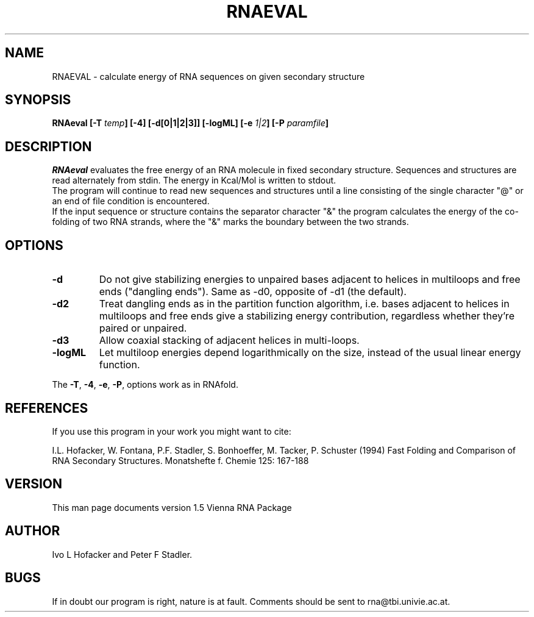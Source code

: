 .\" .ER
.TH "RNAEVAL" "l" "" "Ivo Hofacker" "Vienna RNA"
.SH "NAME"
RNAEVAL \- calculate energy of RNA sequences on given secondary structure
.SH "SYNOPSIS"
\fBRNAeval [\-T \fItemp\fP] [\-4] [\-d[0|1|2|3]] [\-logML] [\-e \fI1|2\fP] [\-P \fIparamfile\fP]
.SH "DESCRIPTION"
.I RNAeval
evaluates the free energy of an RNA molecule in fixed secondary
structure. Sequences and structures are read alternately from stdin. 
The energy in Kcal/Mol is written to stdout.
.br 
The program will continue to read new sequences and structures until a
line consisting of the single character "@" or an end of file condition
is encountered.
.br 
If the input sequence or structure contains the separator character "&" the
program calculates the energy of the co\-folding of two RNA strands, where
the "&" marks the boundary between the two strands.
.SH "OPTIONS"
.IP \fB\-d\fB
Do not give stabilizing energies to unpaired bases adjacent to helices in
multiloops and free ends ("dangling ends"). Same as \-d0, opposite of \-d1
(the default).
.IP \fB\-d2\fB
Treat dangling ends as in the partition function algorithm, i.e. bases
adjacent to helices in multiloops and free ends give a stabilizing energy
contribution, regardless whether they're paired or unpaired.
.IP \fB\-d3\fB
Allow coaxial stacking of adjacent helices in multi\-loops.
.IP \fB\-logML\fB
Let multiloop energies depend logarithmically on the size, instead of the
usual linear energy function.
.PP 
The \fB\-T\fP, \fB\-4\fP, \fB\-e\fP, \fB\-P\fP, options work as in RNAfold.
.SH "REFERENCES"
If you use this program in your work you might want to cite:
.PP 
I.L. Hofacker, W. Fontana, P.F. Stadler, S. Bonhoeffer, M. Tacker, P. Schuster 
(1994)
Fast Folding and Comparison of RNA Secondary Structures.
Monatshefte f. Chemie 125: 167\-188
.SH "VERSION"
This man page documents version 1.5 Vienna RNA Package
.SH "AUTHOR"
Ivo L Hofacker and Peter F Stadler.
.SH "BUGS"
If in doubt our program is right, nature is at fault.
Comments should be sent to rna@tbi.univie.ac.at.
.br 
